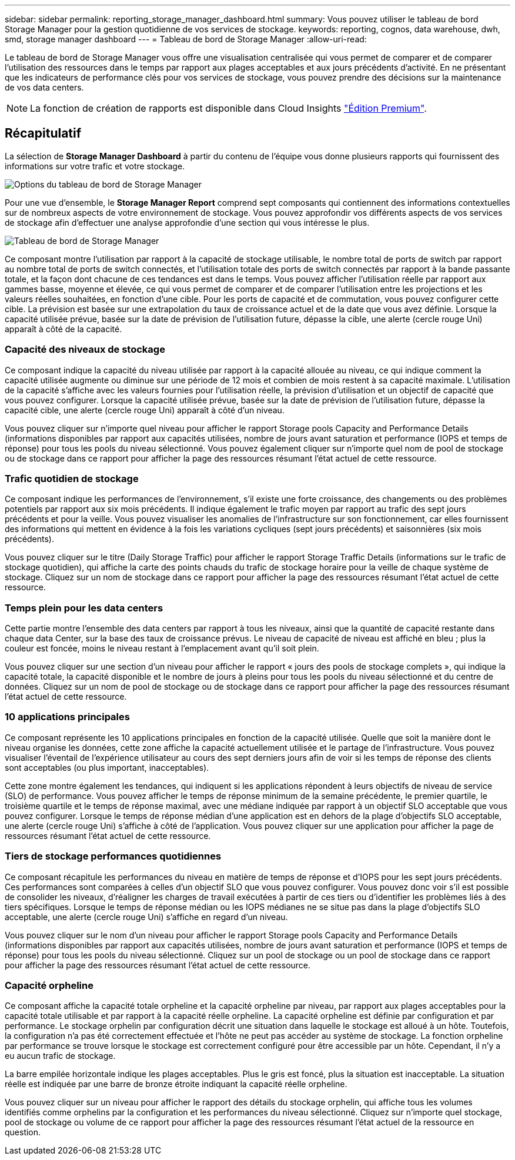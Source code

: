 ---
sidebar: sidebar 
permalink: reporting_storage_manager_dashboard.html 
summary: Vous pouvez utiliser le tableau de bord Storage Manager pour la gestion quotidienne de vos services de stockage. 
keywords: reporting, cognos, data warehouse, dwh, smd, storage manager dashboard 
---
= Tableau de bord de Storage Manager
:allow-uri-read: 


[role="lead"]
Le tableau de bord de Storage Manager vous offre une visualisation centralisée qui vous permet de comparer et de comparer l'utilisation des ressources dans le temps par rapport aux plages acceptables et aux jours précédents d'activité. En ne présentant que les indicateurs de performance clés pour vos services de stockage, vous pouvez prendre des décisions sur la maintenance de vos data centers.


NOTE: La fonction de création de rapports est disponible dans Cloud Insights link:concept_subscribing_to_cloud_insights.html["Édition Premium"].



== Récapitulatif

La sélection de *Storage Manager Dashboard* à partir du contenu de l'équipe vous donne plusieurs rapports qui fournissent des informations sur votre trafic et votre stockage.

image:Reporting_Storage_Manager_Dashboard_Choices.png["Options du tableau de bord de Storage Manager"]

Pour une vue d'ensemble, le *Storage Manager Report* comprend sept composants qui contiennent des informations contextuelles sur de nombreux aspects de votre environnement de stockage. Vous pouvez approfondir vos différents aspects de vos services de stockage afin d'effectuer une analyse approfondie d'une section qui vous intéresse le plus.

image:Reporting-SMD.png["Tableau de bord de Storage Manager"]

Ce composant montre l'utilisation par rapport à la capacité de stockage utilisable, le nombre total de ports de switch par rapport au nombre total de ports de switch connectés, et l'utilisation totale des ports de switch connectés par rapport à la bande passante totale, et la façon dont chacune de ces tendances est dans le temps. Vous pouvez afficher l'utilisation réelle par rapport aux gammes basse, moyenne et élevée, ce qui vous permet de comparer et de comparer l'utilisation entre les projections et les valeurs réelles souhaitées, en fonction d'une cible. Pour les ports de capacité et de commutation, vous pouvez configurer cette cible. La prévision est basée sur une extrapolation du taux de croissance actuel et de la date que vous avez définie. Lorsque la capacité utilisée prévue, basée sur la date de prévision de l'utilisation future, dépasse la cible, une alerte (cercle rouge Uni) apparaît à côté de la capacité.



=== Capacité des niveaux de stockage

Ce composant indique la capacité du niveau utilisée par rapport à la capacité allouée au niveau, ce qui indique comment la capacité utilisée augmente ou diminue sur une période de 12 mois et combien de mois restent à sa capacité maximale. L'utilisation de la capacité s'affiche avec les valeurs fournies pour l'utilisation réelle, la prévision d'utilisation et un objectif de capacité que vous pouvez configurer. Lorsque la capacité utilisée prévue, basée sur la date de prévision de l'utilisation future, dépasse la capacité cible, une alerte (cercle rouge Uni) apparaît à côté d'un niveau.

Vous pouvez cliquer sur n'importe quel niveau pour afficher le rapport Storage pools Capacity and Performance Details (informations disponibles par rapport aux capacités utilisées, nombre de jours avant saturation et performance (IOPS et temps de réponse) pour tous les pools du niveau sélectionné. Vous pouvez également cliquer sur n'importe quel nom de pool de stockage ou de stockage dans ce rapport pour afficher la page des ressources résumant l'état actuel de cette ressource.



=== Trafic quotidien de stockage

Ce composant indique les performances de l'environnement, s'il existe une forte croissance, des changements ou des problèmes potentiels par rapport aux six mois précédents. Il indique également le trafic moyen par rapport au trafic des sept jours précédents et pour la veille. Vous pouvez visualiser les anomalies de l'infrastructure sur son fonctionnement, car elles fournissent des informations qui mettent en évidence à la fois les variations cycliques (sept jours précédents) et saisonnières (six mois précédents).

Vous pouvez cliquer sur le titre (Daily Storage Traffic) pour afficher le rapport Storage Traffic Details (informations sur le trafic de stockage quotidien), qui affiche la carte des points chauds du trafic de stockage horaire pour la veille de chaque système de stockage. Cliquez sur un nom de stockage dans ce rapport pour afficher la page des ressources résumant l'état actuel de cette ressource.



=== Temps plein pour les data centers

Cette partie montre l'ensemble des data centers par rapport à tous les niveaux, ainsi que la quantité de capacité restante dans chaque data Center, sur la base des taux de croissance prévus. Le niveau de capacité de niveau est affiché en bleu ; plus la couleur est foncée, moins le niveau restant à l'emplacement avant qu'il soit plein.

Vous pouvez cliquer sur une section d'un niveau pour afficher le rapport « jours des pools de stockage complets », qui indique la capacité totale, la capacité disponible et le nombre de jours à pleins pour tous les pools du niveau sélectionné et du centre de données. Cliquez sur un nom de pool de stockage ou de stockage dans ce rapport pour afficher la page des ressources résumant l'état actuel de cette ressource.



=== 10 applications principales

Ce composant représente les 10 applications principales en fonction de la capacité utilisée. Quelle que soit la manière dont le niveau organise les données, cette zone affiche la capacité actuellement utilisée et le partage de l'infrastructure. Vous pouvez visualiser l'éventail de l'expérience utilisateur au cours des sept derniers jours afin de voir si les temps de réponse des clients sont acceptables (ou plus important, inacceptables).

Cette zone montre également les tendances, qui indiquent si les applications répondent à leurs objectifs de niveau de service (SLO) de performance. Vous pouvez afficher le temps de réponse minimum de la semaine précédente, le premier quartile, le troisième quartile et le temps de réponse maximal, avec une médiane indiquée par rapport à un objectif SLO acceptable que vous pouvez configurer. Lorsque le temps de réponse médian d'une application est en dehors de la plage d'objectifs SLO acceptable, une alerte (cercle rouge Uni) s'affiche à côté de l'application. Vous pouvez cliquer sur une application pour afficher la page de ressources résumant l'état actuel de cette ressource.



=== Tiers de stockage performances quotidiennes

Ce composant récapitule les performances du niveau en matière de temps de réponse et d'IOPS pour les sept jours précédents. Ces performances sont comparées à celles d'un objectif SLO que vous pouvez configurer. Vous pouvez donc voir s'il est possible de consolider les niveaux, d'réaligner les charges de travail exécutées à partir de ces tiers ou d'identifier les problèmes liés à des tiers spécifiques. Lorsque le temps de réponse médian ou les IOPS médianes ne se situe pas dans la plage d'objectifs SLO acceptable, une alerte (cercle rouge Uni) s'affiche en regard d'un niveau.

Vous pouvez cliquer sur le nom d'un niveau pour afficher le rapport Storage pools Capacity and Performance Details (informations disponibles par rapport aux capacités utilisées, nombre de jours avant saturation et performance (IOPS et temps de réponse) pour tous les pools du niveau sélectionné. Cliquez sur un pool de stockage ou un pool de stockage dans ce rapport pour afficher la page des ressources résumant l'état actuel de cette ressource.



=== Capacité orpheline

Ce composant affiche la capacité totale orpheline et la capacité orpheline par niveau, par rapport aux plages acceptables pour la capacité totale utilisable et par rapport à la capacité réelle orpheline. La capacité orpheline est définie par configuration et par performance. Le stockage orphelin par configuration décrit une situation dans laquelle le stockage est alloué à un hôte. Toutefois, la configuration n'a pas été correctement effectuée et l'hôte ne peut pas accéder au système de stockage. La fonction orpheline par performance se trouve lorsque le stockage est correctement configuré pour être accessible par un hôte. Cependant, il n'y a eu aucun trafic de stockage.

La barre empilée horizontale indique les plages acceptables. Plus le gris est foncé, plus la situation est inacceptable. La situation réelle est indiquée par une barre de bronze étroite indiquant la capacité réelle orpheline.

Vous pouvez cliquer sur un niveau pour afficher le rapport des détails du stockage orphelin, qui affiche tous les volumes identifiés comme orphelins par la configuration et les performances du niveau sélectionné. Cliquez sur n'importe quel stockage, pool de stockage ou volume de ce rapport pour afficher la page des ressources résumant l'état actuel de la ressource en question.
